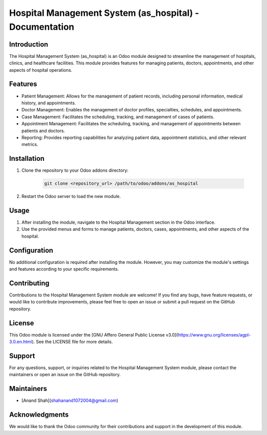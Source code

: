 ======================================================
Hospital Management System (as_hospital) - Documentation
======================================================

Introduction
------------

The Hospital Management System (as_hospital) is an Odoo module designed to streamline the management of hospitals, clinics, and healthcare facilities. This module provides features for managing patients, doctors, appointments, and other aspects of hospital operations.

Features
--------

- Patient Management: Allows for the management of patient records, including personal information, medical history, and appointments.
- Doctor Management: Enables the management of doctor profiles, specialties, schedules, and appointments.
- Case Management: Facilitates the scheduling, tracking, and management of cases of patients.
- Appointment Management: Facilitates the scheduling, tracking, and management of appointments between patients and doctors.
- Reporting: Provides reporting capabilities for analyzing patient data, appointment statistics, and other relevant metrics.

Installation
------------

1. Clone the repository to your Odoo addons directory:

    .. code-block:: bash

        git clone <repository_url> /path/to/odoo/addons/as_hospital

2. Restart the Odoo server to load the new module.

Usage
-----

1. After installing the module, navigate to the Hospital Management section in the Odoo interface.
2. Use the provided menus and forms to manage patients, doctors, cases, appointments, and other aspects of the hospital.

Configuration
--------------

No additional configuration is required after installing the module. However, you may customize the module's settings and features according to your specific requirements.

Contributing
------------

Contributions to the Hospital Management System module are welcome! If you find any bugs, have feature requests, or would like to contribute improvements, please feel free to open an issue or submit a pull request on the GitHub repository.

License
-------

This Odoo module is licensed under the [GNU Affero General Public License v3.0](https://www.gnu.org/licenses/agpl-3.0.en.html). See the LICENSE file for more details.

Support
-------

For any questions, support, or inquiries related to the Hospital Management System module, please contact the maintainers or open an issue on the GitHub repository.

Maintainers
-----------

- [Anand Shah](shahanand1072004@gmail.com)

Acknowledgments
---------------

We would like to thank the Odoo community for their contributions and support in the development of this module.

